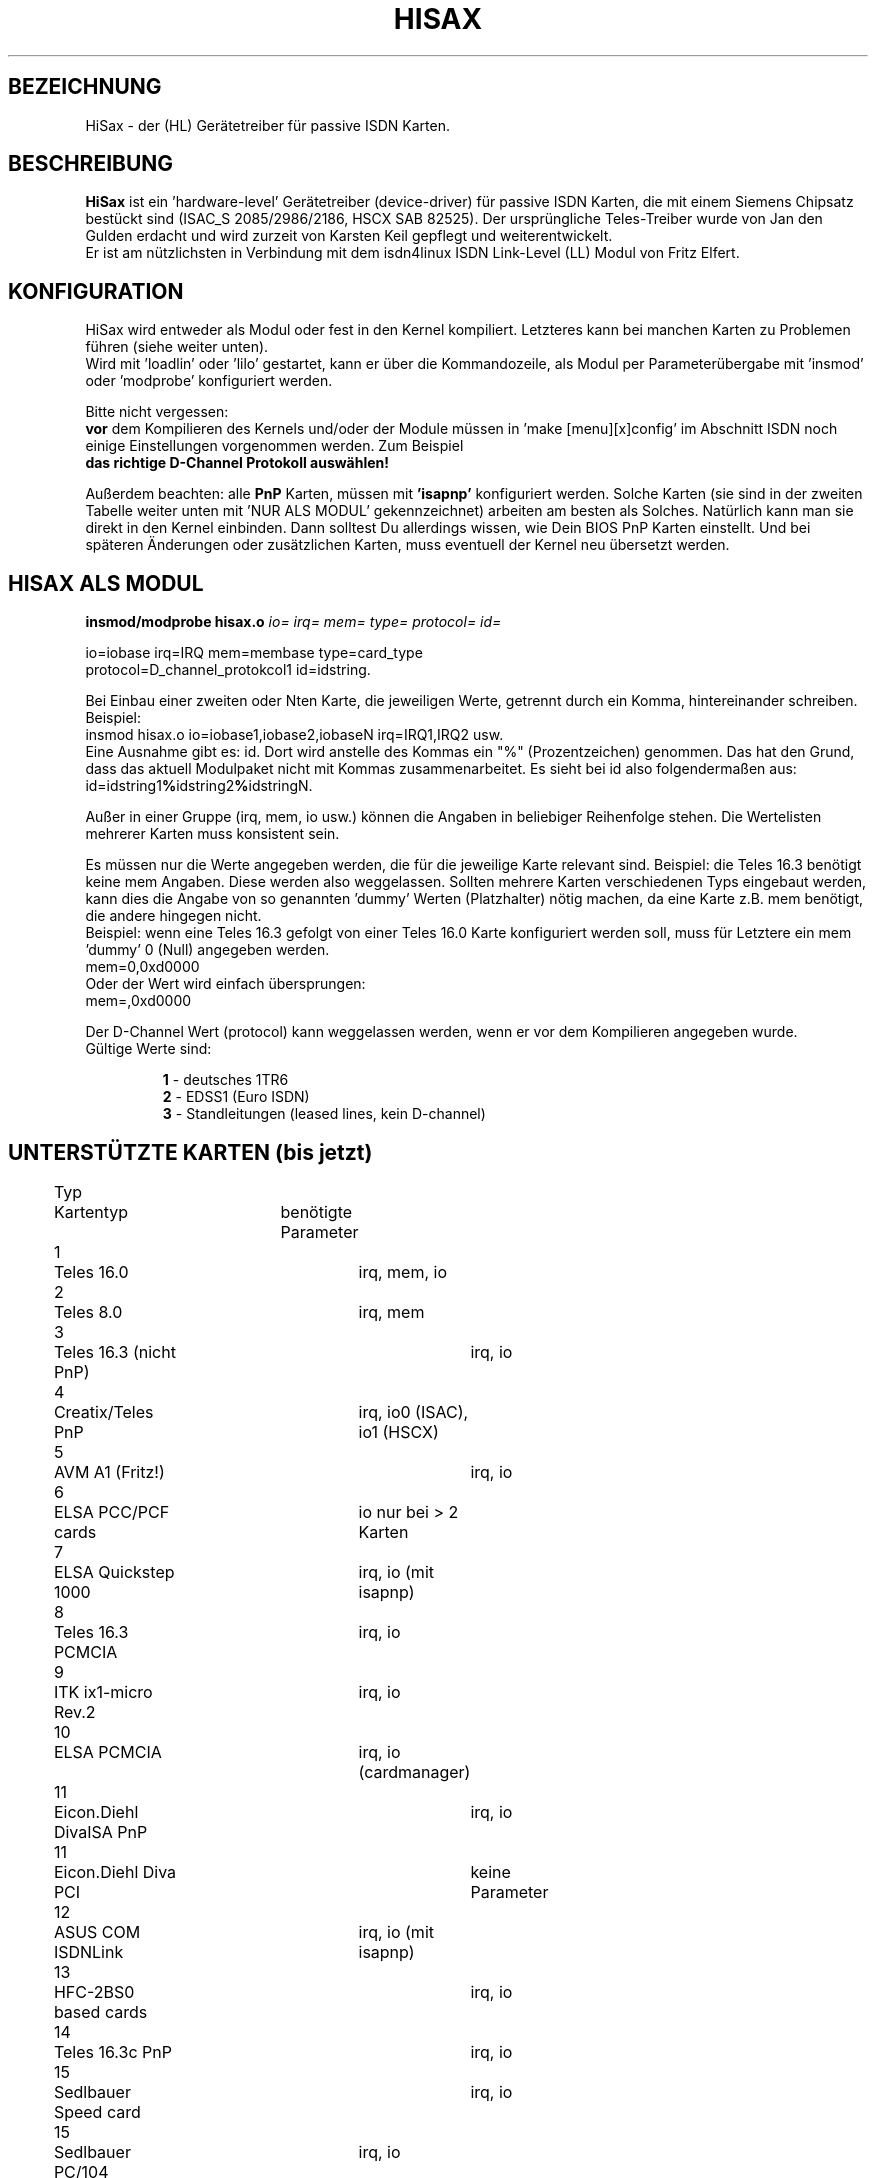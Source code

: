 .\" Copyright (c) 1998  Sören Todt (Todt@pad.de)
.\"
.\" This program is free software; you can redistribute it and/or modify
.\" it under the terms of the GNU General Public License as published by
.\" the Free Software Foundation; either version 2 of the License, or
.\" (at your option) any later version.
.\"
.\" This program is distributed in the hope that it will be useful,
.\" but WITHOUT ANY WARRANTY; without even the implied warranty of
.\" MERCHANTABILITY or FITNESS FOR A PARTICULAR PURPOSE.  See the
.\" GNU General Public License for more details.
.\"
.\" You should have received a copy of the GNU General Public License
.\" along with this program; if not, write to the Free Software
.\" Foundation, Inc., 59 Temple Place - Suite 330, Boston, MA 02111, USA.
.\"
.\" Translated into German by Sören Todt (Todt@pad.de)
.\"
.TH HISAX 0 "1. Dezember 1998" "" "Verschiedenes"
.SH BEZEICHNUNG
HiSax \- der (HL) Gerätetreiber für passive ISDN Karten.
.SH BESCHREIBUNG
.B HiSax 
ist ein 'hardware-level' Gerätetreiber (device-driver) für passive ISDN
Karten, die mit einem Siemens Chipsatz bestückt sind (ISAC_S 2085/2986/2186,
HSCX SAB 82525). Der ursprüngliche Teles-Treiber wurde von Jan den Gulden
erdacht und wird zurzeit von Karsten Keil gepflegt und weiterentwickelt.
.br
Er ist am nützlichsten in Verbindung mit dem isdn4linux ISDN Link-Level
(LL) Modul von Fritz Elfert. 
.SH KONFIGURATION 
HiSax wird entweder als Modul oder fest in den Kernel kompiliert. 
Letzteres kann bei manchen Karten zu Problemen führen (siehe weiter unten). 
.br
Wird mit 'loadlin' oder 'lilo' gestartet, kann er über die Kommandozeile,
als Modul per Parameterübergabe mit 'insmod' oder 'modprobe' konfiguriert
werden.  
.LP
Bitte nicht vergessen:
.br
.B vor
dem Kompilieren des Kernels und/oder der Module müssen in 'make
[menu][x]config' im Abschnitt ISDN noch einige Einstellungen vorgenommen
werden.  Zum Beispiel 
.br
.B das richtige D-Channel Protokoll auswählen!
.PP
Außerdem beachten:
alle
.B PnP
Karten, müssen mit
.B 'isapnp'
konfiguriert werden.
Solche Karten (sie sind in der zweiten Tabelle weiter unten mit 'NUR ALS
MODUL' gekennzeichnet) arbeiten am besten als Solches.  Natürlich kann
man sie direkt in den Kernel einbinden.  Dann solltest Du allerdings
wissen, wie Dein BIOS PnP Karten einstellt.  Und bei späteren Änderungen
oder zusätzlichen Karten, muss eventuell der Kernel neu übersetzt werden. 
.SH HISAX ALS MODUL 
.br
.BR "insmod/modprobe hisax.o"
.I io= irq= mem= type= protocol= id=
.LP
io=iobase irq=IRQ mem=membase type=card_type
.br
protocol=D_channel_protokcol1 id=idstring.
.LP
Bei Einbau einer zweiten oder Nten Karte, die jeweiligen Werte, getrennt
durch ein Komma, hintereinander schreiben. Beispiel:
.br
insmod hisax.o io=iobase1,iobase2,iobaseN irq=IRQ1,IRQ2 usw.
.br
Eine Ausnahme gibt es: id. Dort wird anstelle des Kommas ein "%"
(Prozentzeichen) genommen.  Das hat den Grund, dass das aktuell
Modulpaket nicht mit Kommas zusammenarbeitet.  Es sieht bei id also
folgendermaßen aus:
.br
.BR ""id=idstring1 "%"idstring2 "%"idstringN.
.PP
Außer in einer Gruppe (irq, mem, io usw.) können die Angaben in
beliebiger Reihenfolge stehen.  Die Wertelisten mehrerer Karten muss
konsistent sein.
.LP
Es müssen nur die Werte angegeben werden, die für die jeweilige Karte
relevant sind.  Beispiel: die Teles 16.3 benötigt keine mem Angaben.  
Diese werden also weggelassen.  Sollten mehrere Karten verschiedenen
Typs eingebaut werden, kann dies die Angabe von so genannten 'dummy'
Werten (Platzhalter) nötig machen, da eine Karte z.B. mem benötigt,
die andere hingegen nicht.
.br
Beispiel: wenn eine Teles 16.3 gefolgt von einer Teles 16.0 Karte
konfiguriert werden soll, muss für Letztere ein mem 'dummy' 0
(Null) angegeben werden.
.br
mem=0,0xd0000
.br
Oder der Wert wird einfach übersprungen:
.br
mem=,0xd0000
.LP
Der D-Channel Wert (protocol) kann weggelassen werden, wenn er vor
dem Kompilieren angegeben wurde.
.br
Gültige Werte sind:
.IP
.BR "1 " "- deutsches 1TR6
.br
.BR "2 " "- EDSS1 (Euro ISDN)
.br
.BR "3 " "- Standleitungen (leased lines, kein D-channel)
.LP
.SH UNTERSTÜTZTE KARTEN (bis jetzt)
.PP
.nf
Typ	Kartentyp		benötigte Parameter
1  	Teles 16.0		irq, mem, io
2	Teles  8.0		irq, mem
3	Teles 16.3 (nicht PnP)	irq, io
4	Creatix/Teles PnP	irq, io0 (ISAC), io1 (HSCX)
5	AVM A1 (Fritz!)		irq, io
6	ELSA PCC/PCF cards	io nur bei > 2 Karten
7	ELSA Quickstep 1000	irq, io (mit isapnp)
8	Teles 16.3 PCMCIA	irq, io
9	ITK ix1-micro Rev.2	irq, io
10	ELSA PCMCIA		irq, io (cardmanager)
11	Eicon.Diehl DivaISA PnP	irq, io
11	Eicon.Diehl Diva PCI	keine Parameter
12	ASUS COM ISDNLink	irq, io (mit isapnp)
13	HFC-2BS0 based cards	irq, io
14	Teles 16.3c PnP		irq, io
15	Sedlbauer Speed card	irq, io
15	Sedlbauer PC/104	irq, io
15	Sedlbauer Speed PCI	keine Parameters
16	USR Sportster int.	irq, io
17	MIC card		irq, io
18	ELSA Q.step 1000 PCI	keine Parameters
19	Compaq ISDN S0 ISA	irq, io0, io1 (mit isapnp)
20	NETjet PCI card		keine Parameter
21	Teles PCI		keine Parameter
22	Sedlbauer SpeedStar PCMCIA	irq, io(cardmanager)
24	Dr.Neuhaus Niccy PnP	irq, io0, io1 (mit isapnp)
24	Dr.Neuhaus Niccy PCI	keine Parameter
25	Teles S0 Box		irq, io (vom lpt Port)
26	AVM A1(Fritz!)PCMCIA	irq, io (cardmanager)
27	AVM PnP (Fritz!PnP)	irq, io (mit isapnp)
27	AVM PCI (Fritz!PCI)	keine Parameters
28	Sedlbauer Speed Fax+	irq, io (mit isapnp)
29	Siemens I-Surf		irq, io, mem (mit isapnp) 
--	--------------------	-----------------------------
.fi
.PP
.B
Weitere, unterstützte Karten:
.PP
Teles S0Box
.br
Creatix S0Box
.br
Compaq ISDN S0 ISA card
.br
Teledat 150 (Fritz! A1)
.br
ELSA Microlink PCC-16, PCF, PCF-Pro, PCC-8
.br
ELSA Quickstep 3000 (gleiche Einstellungen wie: QS1000)
.br
ELSA Quickstep 3000 PCI
.br
Eicon Diehl DIVA Piccola
.br
ASUSCOM NETWORK INC. ISDNlink 128k PC adapter (Best.Nr.: I-IN100-ST-D)
.br
Dynalink IS64PH (OEM of ASUSCOM 128k PC-adapter)
.br
PCBIT-DP (OEM of ASUSCOM 128k)
.br
ith Kommunikationstechnik GmbH MIC PCI S0 card
.IP
Im Moment ist IRQ 'sharing', also das Teilen eines Interruptes
zwischen mehreren Geräten, nur mit PCI-Karten möglich.  Bitte
sicherstellen, dass der IRQ frei und für ISA benutzbar ist.
.PP
.B
Bitte beachten:
.br
PCF, PCF-Pro: wird nur der ISDN-Teil unterstützt
.br
PCC-8: ungetestet
.br
Folgende gelten als EXPERIMENTELL:
.br
Teles PCMCIA, 16.3c, PCI & S0Box
.br
Eicon.Diehl Diva U Interface nicht getestet 
.LP
.PP
.B Beispiele für das Laden per Modul
.LP
1. Teles 16.3, Euro ISDN, I/Obase 0x280, IRQ 10
.br
modprobe hisax type=3 protocol=2 io=0x280 irq=10
.LP
2. Teles 16.0, 1TR6 ISDN, I/Obase 0xd80, IRQ 5, memory 0xd0000
.br
modprobe hisax protocol=1 type=1 io=0xd80 mem=0xd0000 irq=5
.LP
3. Fritz A1, Euro ISDN, I/O 0x340, IRQ 10 und ELSA PCF, Euro ISDN
.br
modprobe hisax type=5,6 protocol=2,2 io=0x340 irq=10 id=Fritz%Elsa
.LP
4. Irgendeine ELSA PCC/PCF Karte, Euro ISDN
.br
modprobe hisax type=6 protocol=2
.LP
5. Teles 16.3 PnP, Euro ISDN mit isapnp konfiguriert
.br
isapnp config: (INT 0 (IRQ 10 (MODE +E)))
.RS
.RS
.RS
(IO 0 (BASE 0x0580))
.br
(IO 1 (BASE 0x0180))
.RE
.RE
.RE
modprobe hisax type=4 protocol=2 irq=10 io0=0x580 io1=0x180
.LP
6. Teles 16.3, Euro ISDN, I/O 0x280, IRQ 12 und
.br
.\" FIXME: welcher IRQ?
Teles 16.0 1TR6, IRQ , memory 0xd0000
.br
modprobe hisax type=3,1 protocol=2,1 io=0x280 mem=0,0xd0000
.LP
Bitte beachten: 'dummy' Platzhalter 0 für Teles 16.3 PnP
.LP
7. Teles PCMCIA, Euro ISDN, I/O 0x180, IRQ 15 (default values)
.br
modprobe hisax type=8 protocol=2 io=0x180 irq=15
.LP
.SH HISAX fest im KERNEL mit LILO/LOADLIN konfiguriert
.BR "
.br
hisax=typ1,dp1,pa_1,pb_1,pc_1[,typ2,dp2,pa_2
...[,idstring1[,idstring2, ...]]
.br
.RE
wobei
.RS
typ1 = Typ der ersten Karte (abhängig von Kernel-Einstellungen)
.br
dp1 = D-channel Protokoll der ersten Karte.
.br
Zur Erinnerung:
.RS
.PP
.BR "1 " "= 1TR6
.br
.BR "2 " "= EDSS1
.br
.BR "3 " "= Standleitung
.RE
.PP
pa_1 = 1ter Parameter (abhängig von Kernel-Einstellungen)
.br
pb_1 = 2ter Parameter (abhängig von Kernel-Einstellungen)
.br
pc_1 = 3ter Parameter (abhängig von Kernel-Einstellungen)
.LP
.RE
type2,dp2,pa_2,pb_2,pc_2 = Parameter der 2ten Karte (Voreinstellung: keine)
.br
typeN,dpN,pa_N,pb_N,pc_N = Parameter der N`ten Karte (bis zu 16)
.LP
.RS
.B idstring 
= Treiber ID, mit der Hilfprogramme arbeiten und zur Identifikation
für Leitungs Monitore. 
.br
Voreinstellung: 
.B HiSax
.br
Beachte: der ID String muss mit einem Buchstaben beginnen!
.PP
.SH UNTERSTÜTZTE KARTEN
.PP
.nf
Typ	Karte	benötigte Parameter
1	Teles 16.0	pa=irq pb=membase pc=iobase
2	Teles  8.0	pa=irq pb=membase
3	Teles 16.3 (not PnP)	pa=irq pb=iobase
4	Creatix/Teles PnP	NUR ALS MODUL!
5	VM A1 (Fritz!)	a=irq pb=iobase
6	LSA PCC/PCF cards	=iobase or nothing
7	ELSA Quickstep 1000	NUR ALS MODUL!
8	Teles 16.3 PCMCIA	pa=irq pb=iobase
9	ITK ix1-micro Rev.2	pa=irq pb=iobase
10	ELSA PCMCIA	pa=irq pb=io (cardmanager)
11	Eicon.Diehl Diva ISA PnP	NUR ALS MODUL!
11	Eicon.Diehl Diva PCI	keine Parameter
12	ASUS COM ISDNLink	NUR ALS MODUL!
13	HFC-2BS0 based cards	pa=irq pb=io
14	Teles 16.3c PnP	NUR ALS MODUL!
15	Sedlbauer Speed card	pa=irq pb=io (Sp.Win=Modul)
15	Sedlbauer PC/104	pa=irq pb=io
15	Sedlbauer Speed PCI	no parameters
16	USR Sportster int.	pa=irq pb=io
17	MIC card	pa=irq pb=io	
18	ELSA Q.step 1000 PCI	keine Parameter
19	Compaq ISDN S0 ISA	NUR ALS MODUL!
20	NETjet PCI card	no parameters
21	Teles PCI	no parameters
22	Sedlbauer Speed Star PCMCIA	pa=irq pb=io (cardmanager)
24	Dr.Neuhaus Niccy PnP	NUR ALS MODUL!
24	Dr.Neuhaus Niccy PCI	no parameters
25	Teles S0 Box	irq io (of the used lpt port)
26	AVM A1(Fritz!)PCMCIA 	irq, io (cardmanager)
27	AVM PnP (Fritz!PnP)	NUR ALS MODUL!
27	AVM PCI (Fritz!PCI)	keine Parameter
28	Sedlbauer Speed Fax+	NUR ALS MODUL!
29	Siemens I-Surf	NUR ALS MODUL! 
.fi
.PP
.RE
Anhang: Teles PCMCIA Treiber
.br
-----------------------------
.br
Siehe:
.PP
.br
   http://www.stud.uni-wuppertal.de/~ea0141/pcmcia.html
.br
.IP              
.SH AUTOR 
\(co 1997-98 by Karsten Keil <isdn4@temic-ech.spacenet.de>
.LP
.SH "SIEHE AUCH"
.BR isdnctrl (8),
.BR telesctrl (8),
.BR isdn_cause (7),
.BR isdninfo (4),
.BR hisaxctrl (8).

